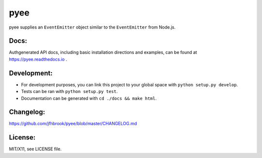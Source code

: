 pyee
====

.. image:: https://travis-ci.org/jfhbrook/pyee.png
   :target: https://travis-ci.org/jfhbrook/pyee
.. image:: https://readthedocs.org/projects/pyee/badge/?version=latest
   :target: https://pyee.readthedocs.io

pyee supplies an ``EventEmitter`` object similar to the ``EventEmitter``
from Node.js.

Docs:
-----

Authgenerated API docs, including basic installation directions and examples,
can be found at https://pyee.readthedocs.io .

Development:
------------

- For development purposes, you can link this project to your global space with
  ``python setup.py develop``.
- Tests can be ran with ``python setup.py test``.
- Documentation can be generated with ``cd ./docs && make html``.

Changelog:
----------

https://github.com/jfhbrook/pyee/blob/master/CHANGELOG.md

License:
--------

MIT/X11, see LICENSE file.


